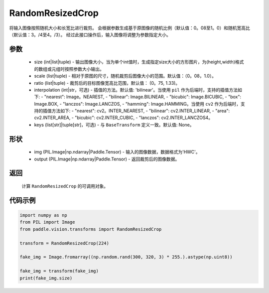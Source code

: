 .. _cn_api_vision_transforms_RandomResizedCrop:

RandomResizedCrop
-------------------------------

.. py:class:: paddle.vision.transforms.RandomResizedCrop(size, scale=(0.08, 1.0), ratio=(3. / 4, 4. / 3), interpolation='bilinear', keys=None)

将输入图像按照随机大小和长宽比进行裁剪。
会根据参数生成基于原图像的随机比例（默认值：0。08至1。0）和随机宽高比（默认值：3。/4至4。/3）。
经过此接口操作后，输入图像将调整为参数指定大小。

参数
:::::::::
        
    - size (int|list|tuple) - 输出图像大小，当为单个int值时，生成指定size大小的方形图片，为(height,width)格式的数组或元组时按照参数大小输出。
    - scale (list|tuple) - 相对于原图的尺寸，随机裁剪后图像大小的范围。默认值：（0。08，1.0）。
    - ratio (list|tuple) - 裁剪后的目标图像宽高比范围，默认值： (0。75, 1.33)。
    - interpolation (int|str，可选) - 插值的方法。默认值: 'bilinear'。当使用 ``pil`` 作为后端时，支持的插值方法如下: - "nearest": Image。NEAREST, - "bilinear": Image.BILINEAR, - "bicubic": Image.BICUBIC, - "box": Image.BOX, - "lanczos": Image.LANCZOS, - "hamming": Image.HAMMING。当使用 ``cv2`` 作为后端时，支持的插值方法如下: - "nearest": cv2。INTER_NEAREST, - "bilinear": cv2.INTER_LINEAR, - "area": cv2.INTER_AREA, - "bicubic": cv2.INTER_CUBIC, - "lanczos": cv2.INTER_LANCZOS4。
    - keys (list[str]|tuple[str]，可选) - 与 ``BaseTransform`` 定义一致。默认值: None。

形状
:::::::::

    - img (PIL.Image|np.ndarray|Paddle.Tensor) - 输入的图像数据，数据格式为'HWC'。
    - output (PIL.Image|np.ndarray|Paddle.Tensor) - 返回裁剪后的图像数据。

返回
:::::::::

    计算 ``RandomResizedCrop`` 的可调用对象。

代码示例
:::::::::
    
.. code-block:: python

    import numpy as np
    from PIL import Image
    from paddle.vision.transforms import RandomResizedCrop

    transform = RandomResizedCrop(224)

    fake_img = Image.fromarray((np.random.rand(300, 320, 3) * 255.).astype(np.uint8))

    fake_img = transform(fake_img)
    print(fake_img.size)
